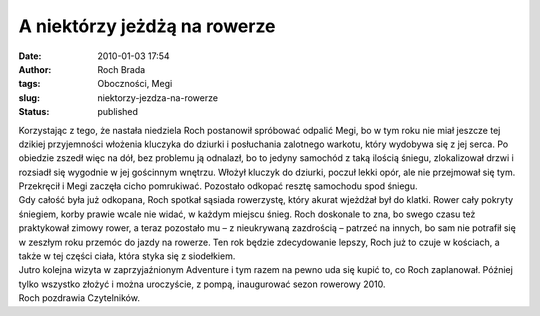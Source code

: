A niektórzy jeżdżą na rowerze
#############################
:date: 2010-01-03 17:54
:author: Roch Brada
:tags: Oboczności, Megi
:slug: niektorzy-jezdza-na-rowerze
:status: published

| Korzystając z tego, że nastała niedziela Roch postanowił spróbować odpalić Megi, bo w tym roku nie miał jeszcze tej dzikiej przyjemności włożenia kluczyka do dziurki i posłuchania zalotnego warkotu, który wydobywa się z jej serca. Po obiedzie zszedł więc na dół, bez problemu ją odnalazł, bo to jedyny samochód z taką ilością śniegu, zlokalizował drzwi i rozsiadł się wygodnie w jej gościnnym wnętrzu. Włożył kluczyk do dziurki, poczuł lekki opór, ale nie przejmował się tym. Przekręcił i Megi zaczęła cicho pomrukiwać. Pozostało odkopać resztę samochodu spod śniegu.
| Gdy całość była już odkopana, Roch spotkał sąsiada rowerzystę, który akurat wjeżdżał był do klatki. Rower cały pokryty śniegiem, korby prawie wcale nie widać, w każdym miejscu śnieg. Roch doskonale to zna, bo swego czasu też praktykował zimowy rower, a teraz pozostało mu – z nieukrywaną zazdrością – patrzeć na innych, bo sam nie potrafił się w zeszłym roku przemóc do jazdy na rowerze. Ten rok będzie zdecydowanie lepszy, Roch już to czuje w kościach, a także w tej części ciała, która styka się z siodełkiem.
| Jutro kolejna wizyta w zaprzyjaźnionym Adventure i tym razem na pewno uda się kupić to, co Roch zaplanował. Później tylko wszystko złożyć i można uroczyście, z pompą, inaugurować sezon rowerowy 2010.
| Roch pozdrawia Czytelników.
